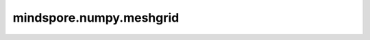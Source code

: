 mindspore.numpy.meshgrid
=================================

.. py:function:: mindspore.numpy.meshgrid(*xi, sparse=False, indexing='xy')

    返回由坐标向量生成的坐标矩阵。根据一维坐标数组 ``x1, x2, ... , xn`` ，生成用于对 ``N`` 维标量/向量场在 ``N`` 维网格上进行矢量化评估的 ``N`` 维坐标数组。

    .. note:: 
        不支持Numpy参数副本，并且始终只返回一个副本。

    参数：
        - ***xi** (Tensor) - 表示网格点坐标的一维数组。
        - **indexing** ('xy', 'ij', 可选) - 输出数组的笛卡尔（'xy'，默认值）或矩阵（'ij'）的索引。在输入长度为 ``M`` 和 ``N`` 的二维情况下，'xy'索引的输出shape为 ``(N, M)`` ，'ij'索引shape为 ``(M, N)`` 。在输入长度为 ``M`` 、 ``N`` 和 ``P`` 的三维情况下，'xy'索引的输出shape为 ``(N, M, P)`` ，'ij'索引的输入shape为 ``(M, N, P)`` 。
        - **sparse** (bool, 可选) - 如果为 ``True`` 则返回稀疏矩阵以节省内存，默认值： ``False`` 。

    返回：
        元素为Tensor的Tuple，对于长度为 ``Ni=len(xi)`` 的向量 ``x1, x2, ..., xn`` ，如果 ``indexing='ij'`` ，则返回shape为 ``(N1, N2, N3,...Nn)`` 的数组，或者如果 ``indexing='xy'`` ，则返回shape为 ``(N2, N1, N3, ...Nn)`` 的数组，其中 ``xi`` 的元素沿着第一维填充 ``x1`` 矩阵，第二维度填充 ``x2`` 矩阵，依此类推。

    异常：
        - **TypeError** - 如果输入不是Tensor，或者 ``sparse`` 不是布尔值，或者 ``indexing`` 不是'xy'或'ij'。